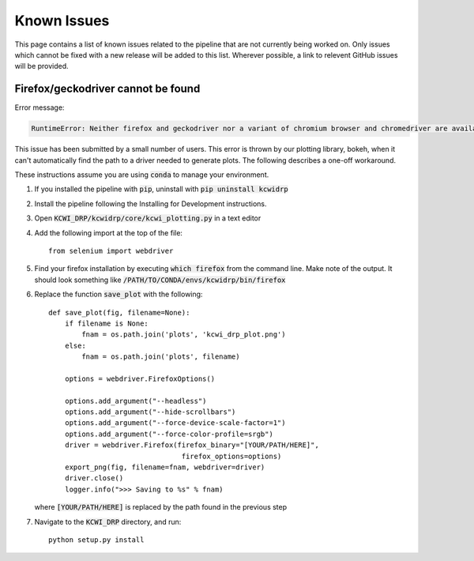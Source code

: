 ============
Known Issues
============

This page contains a list of known issues related to the pipeline that are not
currently being worked on. Only issues which cannot be fixed with a new release
will be added to this list. Wherever possible, a link to relevent GitHub issues
will be provided.

Firefox/geckodriver cannot be found
===================================

Error message:

.. code-block:: bash

    RuntimeError: Neither firefox and geckodriver nor a variant of chromium browser and chromedriver are available on system PATH. You can install the former with 'conda install -c conda-forge firefox geckodriver'.

This issue has been submitted by a small number of users. This error is thrown
by our plotting library, bokeh, when it can't automatically find the path to a
driver needed to generate plots. The following describes a one-off workaround.

These instructions assume you are using :code:`conda` to manage your environment.


#. If you installed the pipeline with :code:`pip`, uninstall with 
   :code:`pip uninstall kcwidrp`
#. Install the pipeline following the Installing for Development instructions.
#. Open :code:`KCWI_DRP/kcwidrp/core/kcwi_plotting.py` in a text editor

#. Add the following import at the top of the file: ::

    from selenium import webdriver

#. Find your firefox installation by executing :code:`which firefox` from the
   command line. Make note of the output. It should look something like
   :code:`/PATH/TO/CONDA/envs/kcwidrp/bin/firefox`
#. Replace the function :code:`save_plot` with the following: ::

    def save_plot(fig, filename=None):
        if filename is None:
            fnam = os.path.join('plots', 'kcwi_drp_plot.png')
        else:
            fnam = os.path.join('plots', filename)

        options = webdriver.FirefoxOptions()

        options.add_argument("--headless")
        options.add_argument("--hide-scrollbars")
        options.add_argument("--force-device-scale-factor=1")
        options.add_argument("--force-color-profile=srgb")
        driver = webdriver.Firefox(firefox_binary="[YOUR/PATH/HERE]",
                                    firefox_options=options)
        export_png(fig, filename=fnam, webdriver=driver)
        driver.close()
        logger.info(">>> Saving to %s" % fnam)

   where :code:`[YOUR/PATH/HERE]` is replaced by the path found in the
   previous step
#. Navigate to the :code:`KCWI_DRP` directory, and run::

        python setup.py install


